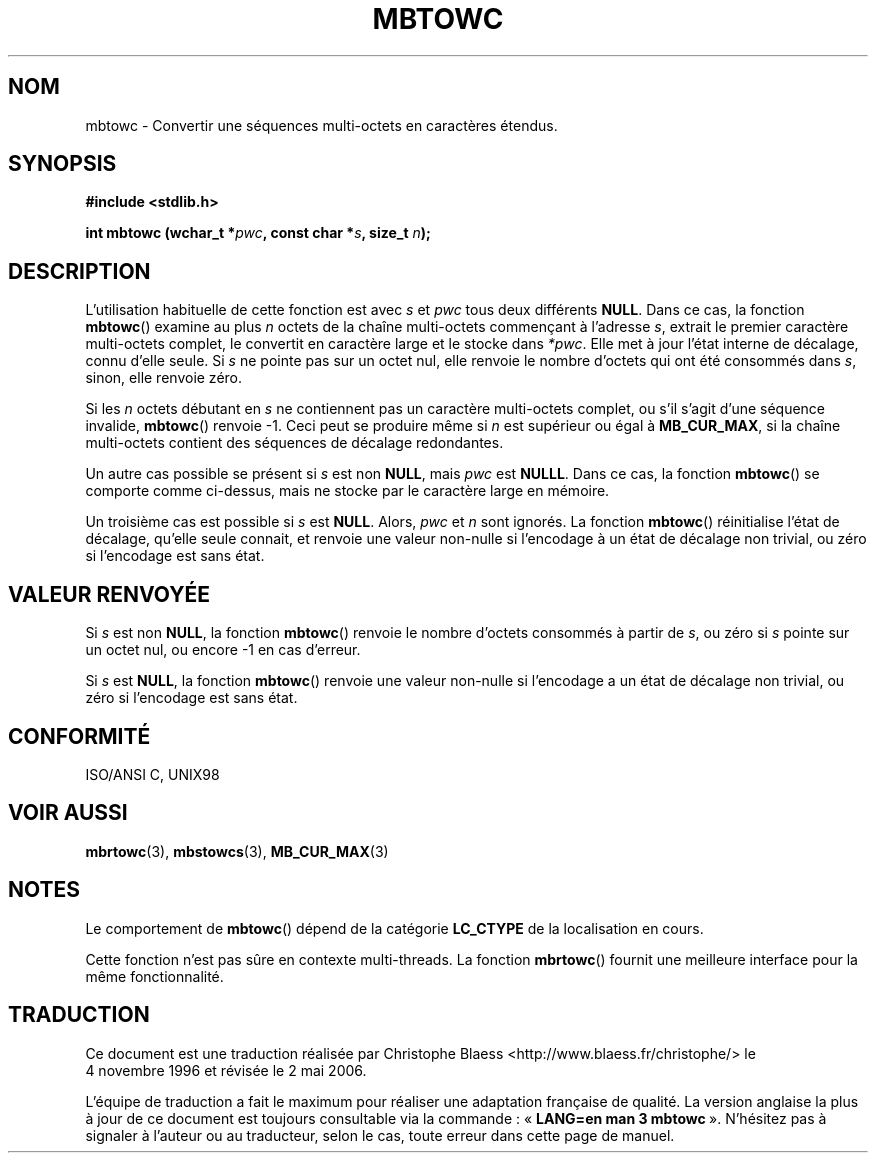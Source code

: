 .\" Copyright (c) Bruno Haible <haible@clisp.cons.org>
.\"
.\" This is free documentation; you can redistribute it and/or
.\" modify it under the terms of the GNU General Public License as
.\" published by the Free Software Foundation; either version 2 of
.\" the License, or (at your option) any later version.
.\"
.\" References consulted:
.\"   GNU glibc-2 source code and manual
.\"   Dinkumware C library reference http://www.dinkumware.com/
.\"   OpenGroup's Single Unix specification http://www.UNIX-systems.org/online.html
.\"   ISO/IEC 9899:1999
.\"
.\" Traduction 04/11/1996 par Christophe Blaess (ccb@club-internet.fr)
.\" Màj 21/07/2003 LDP-1.56
.\" Màj 01/05/2006 LDP-1.67.1
.\"
.TH MBTOWC 3 "4 juillet 2001" LDP "Manuel du programmeur Linux"
.SH NOM
mbtowc \- Convertir une séquences multi-octets en caractères étendus.
.SH SYNOPSIS
.nf
.B #include <stdlib.h>
.sp
.BI "int mbtowc (wchar_t *" pwc ", const char *" s ", size_t " n );
.fi
.SH DESCRIPTION
L'utilisation habituelle de cette fonction est avec
.I s
et
.I pwc
tous deux différents
.BR NULL .
Dans ce cas, la fonction
.BR mbtowc ()
examine au plus
.I n
octets de la chaîne multi-octets commençant à l'adresse
.IR s ,
extrait le premier caractère multi-octets complet, le convertit en  caractère
large et le stocke dans
.IR *pwc .
Elle met à jour l'état interne de décalage, connu d'elle seule. Si
.I s
ne pointe pas sur un octet nul, elle renvoie le nombre d'octets qui ont été
consommés dans
.IR s ,
sinon, elle renvoie zéro.
.PP
Si les
.I n
octets débutant en
.I s
ne contiennent pas un caractère multi-octets complet, ou s'il s'agit d'une
séquence invalide,
.BR mbtowc ()
renvoie \-1. Ceci peut se produire même si
.I n
est supérieur ou égal à
.BR MB_CUR_MAX ,
si la chaîne multi-octets contient des séquences de décalage redondantes.
.PP
Un autre cas possible se présent si
.I s
est non
.BR NULL ,
mais
.I pwc
est
.BR NULLL .
Dans ce cas, la fonction
.BR mbtowc ()
se comporte comme ci-dessus, mais ne stocke par le caractère large en mémoire.
.PP
Un troisième cas est possible si
.I s
est
.BR NULL .
Alors,
.I pwc
et
.I n
sont ignorés.
La fonction
.BR mbtowc ()
réinitialise l'état de décalage, qu'elle seule connait, et renvoie une valeur
non-nulle si l'encodage à un état de décalage non trivial, ou zéro si
l'encodage est sans état.
.SH "VALEUR RENVOYÉE"
Si
.I s
est non
.BR NULL ,
la fonction
.BR mbtowc ()
renvoie le nombre d'octets consommés à partir de
.IR s ,
ou zéro si
.I s
pointe sur un octet nul, ou encore \-1 en cas d'erreur.
.PP
Si
.I s
est
.BR NULL ,
la fonction
.BR mbtowc ()
renvoie une valeur non-nulle si l'encodage a un état de décalage non trivial,
ou zéro si l'encodage est sans état.
.SH "CONFORMITÉ"
ISO/ANSI C, UNIX98
.SH "VOIR AUSSI"
.BR mbrtowc (3),
.BR mbstowcs (3),
.BR MB_CUR_MAX (3)
.SH NOTES
Le comportement de
.BR mbtowc ()
dépend de la catégorie
.B LC_CTYPE
de la localisation en cours.
.PP
Cette fonction n'est pas sûre en contexte multi-threads. La fonction
.BR mbrtowc ()
fournit une meilleure interface pour la même fonctionnalité.
.SH TRADUCTION
.PP
Ce document est une traduction réalisée par Christophe Blaess
<http://www.blaess.fr/christophe/> le 4\ novembre\ 1996
et révisée le 2\ mai\ 2006.
.PP
L'équipe de traduction a fait le maximum pour réaliser une adaptation
française de qualité. La version anglaise la plus à jour de ce document est
toujours consultable via la commande\ : «\ \fBLANG=en\ man\ 3\ mbtowc\fR\ ».
N'hésitez pas à signaler à l'auteur ou au traducteur, selon le cas, toute
erreur dans cette page de manuel.
